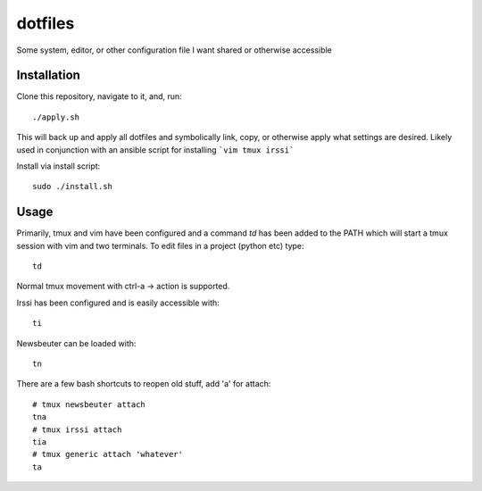 ========
dotfiles
========

Some system, editor, or other configuration file I want shared or otherwise
accessible

Installation
------------

Clone this repository, navigate to it, and, run::

    ./apply.sh

This will back up and apply all dotfiles and symbolically link, copy, or
otherwise apply what settings are desired. Likely used in conjunction
with an ansible script for installing ```vim tmux irssi```

Install via install script::

   sudo ./install.sh

Usage
-----

Primarily, tmux and vim have been configured and a command `td` has been
added to the PATH which will start a tmux session with vim and two
terminals. To edit files in a project (python etc) type::

    td

Normal tmux movement with ctrl-a -> action is supported.

Irssi has been configured and is easily accessible with::

    ti

Newsbeuter can be loaded with::

    tn

There are a few bash shortcuts to reopen old stuff, add 'a' for attach::

    # tmux newsbeuter attach
    tna
    # tmux irssi attach
    tia
    # tmux generic attach 'whatever'
    ta
